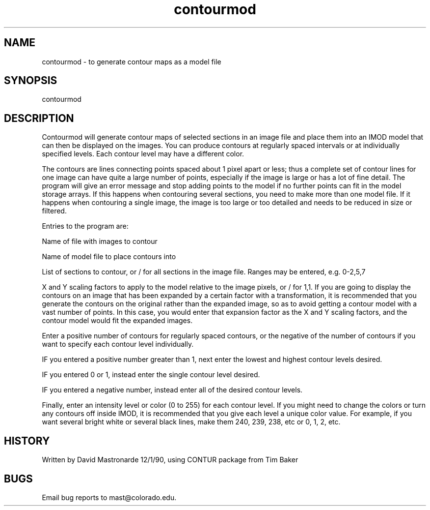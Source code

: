 .na
.nh
.TH contourmod 1 4.6.34 IMOD
.SH NAME
contourmod - to generate contour maps as a model file
.SH SYNOPSIS
contourmod
.SH DESCRIPTION
Contourmod will generate contour maps of selected sections in an
image file and place them into an IMOD model that can then be
displayed on the images.  You can produce contours at regularly
spaced intervals or at individually specified levels.  Each contour
level may have a different color.
.P
The contours are lines connecting points spaced about 1 pixel apart
or less; thus a complete set of contour lines for one image can
have quite a large number of points, especially if the image is
large or has a lot of fine detail.  The program will give an error
message and stop adding points to the model if no further points can
fit in the model storage arrays.  If this happens when contouring
several sections, you need to make more than one model file.  If it
happens when contouring a single image, the image is too large or too
detailed and needs to be reduced in size or filtered.
.P
Entries to the program are:
.P
Name of file with images to contour
.P
Name of model file to place contours into
.P
List of sections to contour, or / for all sections in the image file.
Ranges may be entered, e.g. 0-2,5,7
.P
X and Y scaling factors to apply to the model relative to the image
pixels, or / for 1,1.  If you are going to display the contours on
an image that has been expanded by a certain factor with a
transformation, it is recommended that you generate the contours on
the original rather than the expanded image, so as to avoid getting
a contour model with a vast number of points.  In this case, you
would enter that expansion factor as the X and Y scaling factors, and
the contour model would fit the expanded images.
.P
Enter a positive number of contours for regularly spaced contours,
or the negative of the number of contours if you want to specify
each contour level individually.
.P
IF you entered a positive number greater than 1, next enter the
lowest and highest contour levels desired.
.P
IF you entered 0 or 1, instead enter the single contour level
desired.
.P
IF you entered a negative number, instead enter all of the desired
contour levels.
.P
Finally, enter an intensity level or color (0 to 255) for each
contour level.  If you might need to change the colors or turn any
contours off inside IMOD, it is recommended that you give each level
a unique color value.  For example, if you want several bright white
or several black lines, make them 240, 239, 238, etc or 0, 1, 2, etc.
.P
.SH HISTORY
.nf
Written by David Mastronarde 12/1/90, using CONTUR package from Tim Baker
.fi
.SH BUGS
Email bug reports to mast@colorado.edu.
